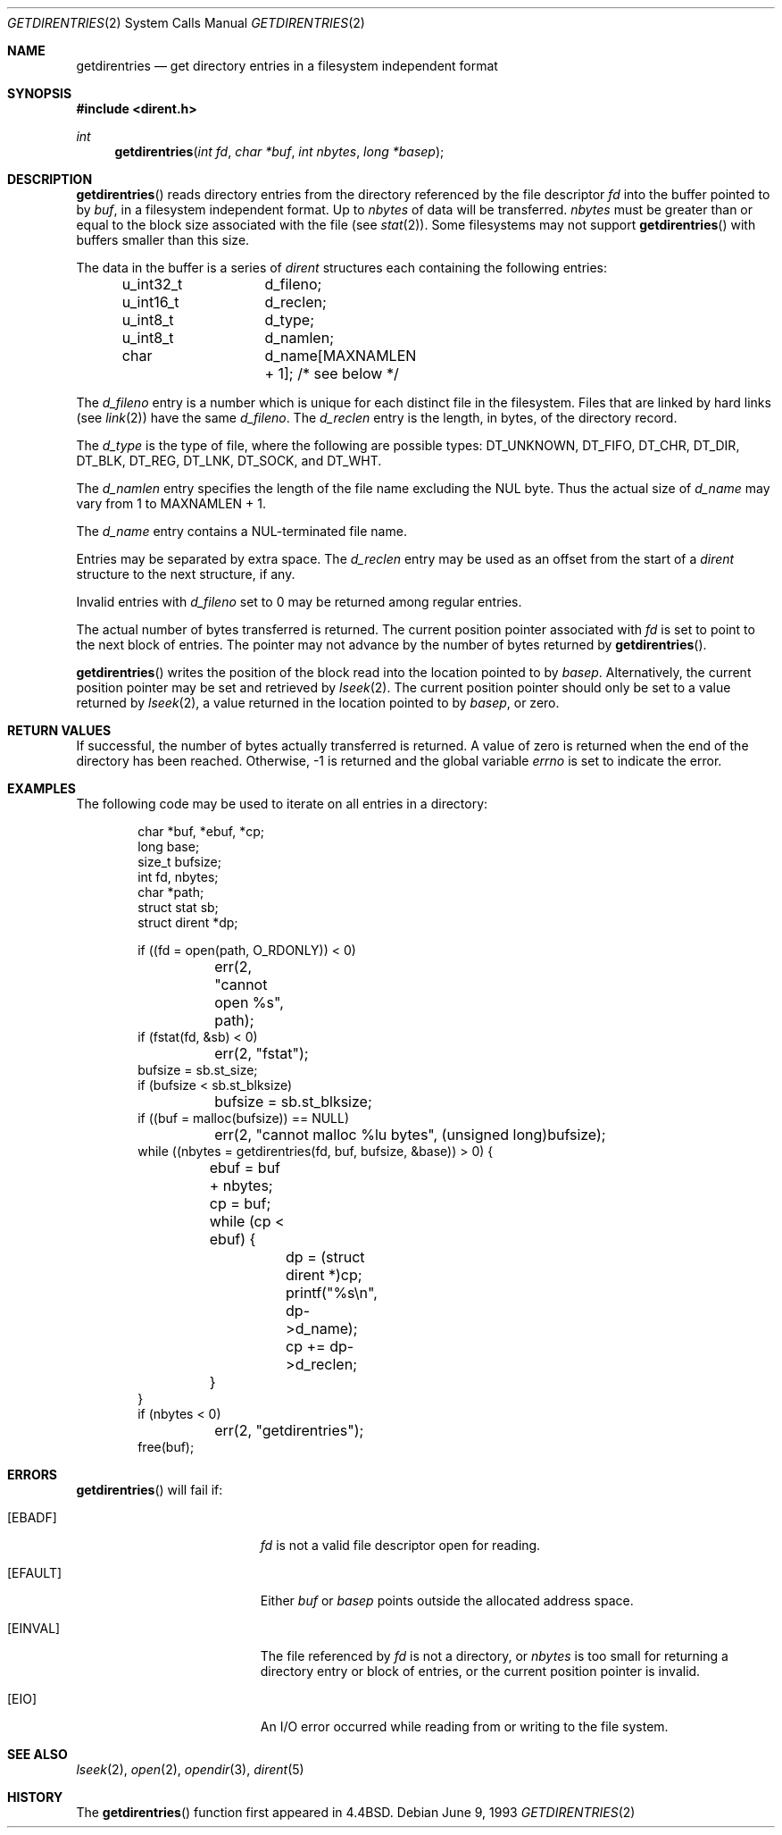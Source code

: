 .\"	$OpenBSD: getdirentries.2,v 1.18 2005/02/23 20:24:57 robert Exp $
.\"	$NetBSD: getdirentries.2,v 1.7 1995/10/12 15:40:50 jtc Exp $
.\"
.\" Copyright (c) 1989, 1991, 1993
.\"	The Regents of the University of California.  All rights reserved.
.\"
.\" Redistribution and use in source and binary forms, with or without
.\" modification, are permitted provided that the following conditions
.\" are met:
.\" 1. Redistributions of source code must retain the above copyright
.\"    notice, this list of conditions and the following disclaimer.
.\" 2. Redistributions in binary form must reproduce the above copyright
.\"    notice, this list of conditions and the following disclaimer in the
.\"    documentation and/or other materials provided with the distribution.
.\" 3. Neither the name of the University nor the names of its contributors
.\"    may be used to endorse or promote products derived from this software
.\"    without specific prior written permission.
.\"
.\" THIS SOFTWARE IS PROVIDED BY THE REGENTS AND CONTRIBUTORS ``AS IS'' AND
.\" ANY EXPRESS OR IMPLIED WARRANTIES, INCLUDING, BUT NOT LIMITED TO, THE
.\" IMPLIED WARRANTIES OF MERCHANTABILITY AND FITNESS FOR A PARTICULAR PURPOSE
.\" ARE DISCLAIMED.  IN NO EVENT SHALL THE REGENTS OR CONTRIBUTORS BE LIABLE
.\" FOR ANY DIRECT, INDIRECT, INCIDENTAL, SPECIAL, EXEMPLARY, OR CONSEQUENTIAL
.\" DAMAGES (INCLUDING, BUT NOT LIMITED TO, PROCUREMENT OF SUBSTITUTE GOODS
.\" OR SERVICES; LOSS OF USE, DATA, OR PROFITS; OR BUSINESS INTERRUPTION)
.\" HOWEVER CAUSED AND ON ANY THEORY OF LIABILITY, WHETHER IN CONTRACT, STRICT
.\" LIABILITY, OR TORT (INCLUDING NEGLIGENCE OR OTHERWISE) ARISING IN ANY WAY
.\" OUT OF THE USE OF THIS SOFTWARE, EVEN IF ADVISED OF THE POSSIBILITY OF
.\" SUCH DAMAGE.
.\"
.\"	@(#)getdirentries.2	8.1 (Berkeley) 6/9/93
.\"
.Dd June 9, 1993
.Dt GETDIRENTRIES 2
.Os
.Sh NAME
.Nm getdirentries
.Nd "get directory entries in a filesystem independent format"
.Sh SYNOPSIS
.Fd #include <dirent.h>
.Ft int
.Fn getdirentries "int fd" "char *buf" "int nbytes" "long *basep"
.Sh DESCRIPTION
.Fn getdirentries
reads directory entries from the directory
referenced by the file descriptor
.Fa fd
into the buffer pointed to by
.Fa buf ,
in a filesystem independent format.
Up to
.Fa nbytes
of data will be transferred.
.Fa nbytes
must be greater than or equal to the
block size associated with the file (see
.Xr stat 2 ) .
Some filesystems may not support
.Fn getdirentries
with buffers smaller than this size.
.Pp
The data in the buffer is a series of
.Em dirent
structures each containing the following entries:
.Bd -literal -offset indent
u_int32_t	d_fileno;
u_int16_t	d_reclen;
u_int8_t	d_type;
u_int8_t	d_namlen;
char    	d_name[MAXNAMLEN + 1]; /* see below */
.Ed
.Pp
The
.Fa d_fileno
entry is a number which is unique for each distinct file in the filesystem.
Files that are linked by hard links (see
.Xr link 2 )
have the same
.Fa d_fileno .
The
.Fa d_reclen
entry is the length, in bytes, of the directory record.
.Pp
The
.Fa d_type
is the type of file, where the following are possible types:
.Dv DT_UNKNOWN ,
.Dv DT_FIFO ,
.Dv DT_CHR ,
.Dv DT_DIR ,
.Dv DT_BLK ,
.Dv DT_REG ,
.Dv DT_LNK ,
.Dv DT_SOCK ,
and
.Dv DT_WHT .
.Pp
The
.Fa d_namlen
entry specifies the length of the file name excluding the NUL byte.
Thus the actual size of
.Fa d_name
may vary from 1 to
.Dv MAXNAMLEN
\&+ 1.
.Pp
The
.Fa d_name
entry contains a NUL-terminated file name.
.Pp
Entries may be separated by extra space.
The
.Fa d_reclen
entry may be used as an offset from the start of a
.Fa dirent
structure to the next structure, if any.
.Pp
Invalid entries with
.Fa d_fileno
set to 0 may be returned among regular entries.
.Pp
The actual number of bytes transferred is returned.
The current position pointer associated with
.Fa fd
is set to point to the next block of entries.
The pointer may not advance by the number of bytes returned by
.Fn getdirentries .
.Pp
.Fn getdirentries
writes the position of the block read into the location pointed to by
.Fa basep .
Alternatively, the current position pointer may be set and retrieved by
.Xr lseek 2 .
The current position pointer should only be set to a value returned by
.Xr lseek 2 ,
a value returned in the location pointed to by
.Fa basep ,
or zero.
.Sh RETURN VALUES
If successful, the number of bytes actually transferred is returned.
A value of zero is returned when
the end of the directory has been reached.
Otherwise, \-1 is returned and the global variable
.Va errno
is set to indicate the error.
.Sh EXAMPLES
The following code may be used to iterate on all entries in a
directory:
.Bd -literal -offset indent
char *buf, *ebuf, *cp;
long base;
size_t bufsize;
int fd, nbytes;
char *path;
struct stat sb;
struct dirent *dp;

if ((fd = open(path, O_RDONLY)) < 0)
	err(2, "cannot open %s", path);
if (fstat(fd, &sb) < 0)
	err(2, "fstat");
bufsize = sb.st_size;
if (bufsize < sb.st_blksize)
	bufsize = sb.st_blksize;
if ((buf = malloc(bufsize)) == NULL)
	err(2,  "cannot malloc %lu bytes", (unsigned long)bufsize);
while ((nbytes = getdirentries(fd, buf, bufsize, &base)) > 0) {
	ebuf = buf + nbytes;
	cp = buf;
	while (cp < ebuf) {
		dp = (struct dirent *)cp;
		printf("%s\en", dp->d_name);
		cp += dp->d_reclen;
	}
}
if (nbytes < 0)
	err(2, "getdirentries");
free(buf);
.Ed
.Sh ERRORS
.Fn getdirentries
will fail if:
.Bl -tag -width Er
.It Bq Er EBADF
.Fa fd
is not a valid file descriptor open for reading.
.It Bq Er EFAULT
Either
.Fa buf
or
.Fa basep
points outside the allocated address space.
.It Bq Er EINVAL
The file referenced by
.Fa fd
is not a directory, or
.Fa nbytes
is too small for returning a directory entry or block of entries,
or the current position pointer is invalid.
.It Bq Er EIO
An
.Tn I/O
error occurred while reading from or writing to the file system.
.El
.Sh SEE ALSO
.Xr lseek 2 ,
.Xr open 2 ,
.Xr opendir 3 ,
.Xr dirent 5
.Sh HISTORY
The
.Fn getdirentries
function first appeared in
.Bx 4.4 .
